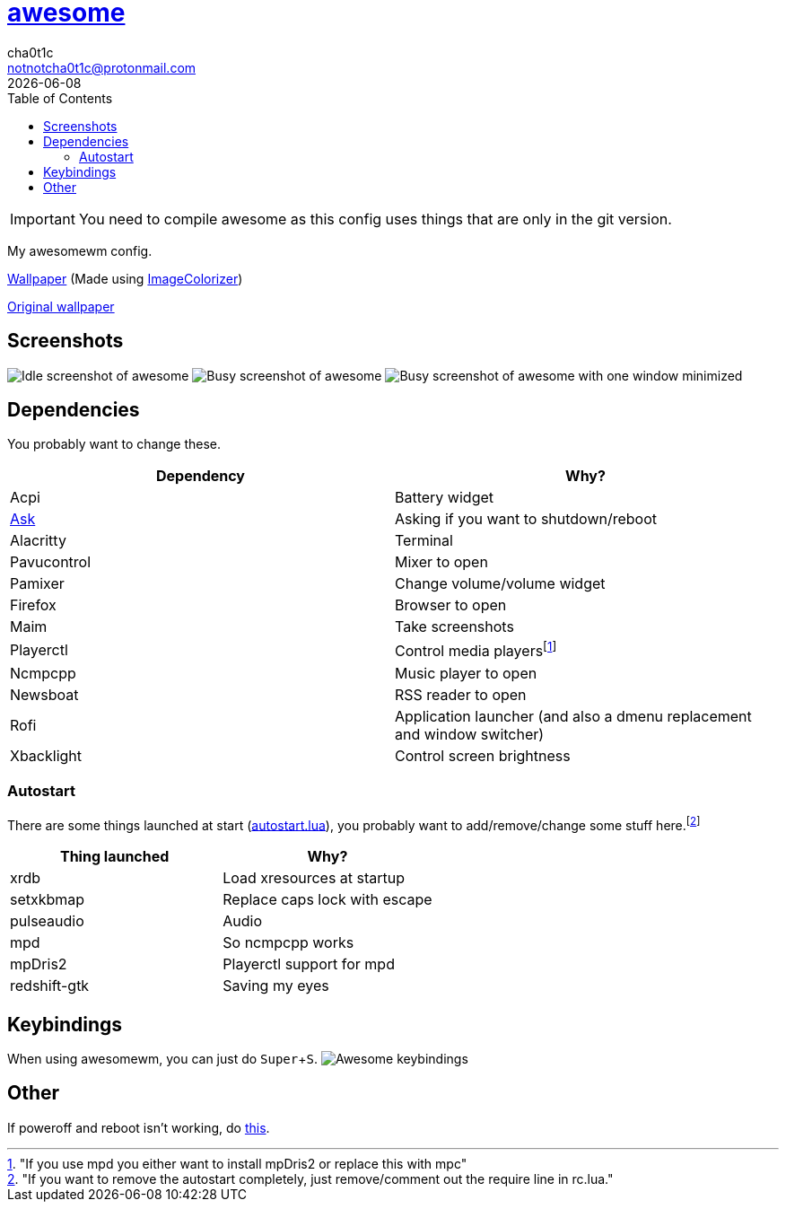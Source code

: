 = link:awesomewm.org[awesome]
cha0t1c <notnotcha0t1c@protonmail.com>
{docdate}
:toc:
:experimental:

IMPORTANT: You need to compile awesome as this config uses things that are only in the git version.

My awesomewm config.

link:../../images/wallpaper.png[Wallpaper] (Made using https://github.com/ngynLk/ImageColorizer[ImageColorizer])

https://unsplash.com/photos/AULwJzIhDRQ[Original wallpaper]

== Screenshots
image:../../images/awesome_idle.png[Idle screenshot of awesome]
image:../../images/awesome_busy.png[Busy screenshot of awesome]
image:../../images/awesome_minimized.png[Busy screenshot of awesome with one window minimized]

== Dependencies
You probably want to change these.

|===
|Dependency|Why?

|Acpi
|Battery widget

|link:../../local/bin/ask[Ask]
|Asking if you want to shutdown/reboot

|Alacritty
|Terminal

|Pavucontrol
|Mixer to open

|Pamixer
|Change volume/volume widget

|Firefox
|Browser to open

|Maim
|Take screenshots

|Playerctl
|Control media playersfootnote:["If you use mpd you either want to install mpDris2 or replace this with mpc"]

|Ncmpcpp
|Music player to open

|Newsboat
|RSS reader to open

|Rofi
|Application launcher (and also a dmenu replacement and window switcher)

|Xbacklight
|Control screen brightness

|===

=== Autostart
There are some things launched at start (link:./autostart.lua[autostart.lua]), you probably want to add/remove/change some stuff here.footnote:["If you want to remove the autostart completely, just remove/comment out the require line in rc.lua."]

|===
|Thing launched|Why?

|xrdb
|Load xresources at startup

|setxkbmap
|Replace caps lock with escape

|pulseaudio
|Audio

|mpd
|So ncmpcpp works

|mpDris2
|Playerctl support for mpd

|redshift-gtk
|Saving my eyes

|===

== Keybindings
When using awesomewm, you can just do kbd:[Super+S].
image:../../images/awesome_keybindings.png[Awesome keybindings]

== Other
If poweroff and reboot isn't working, do https://gitlab.com/-/snippets/2042640[this].
